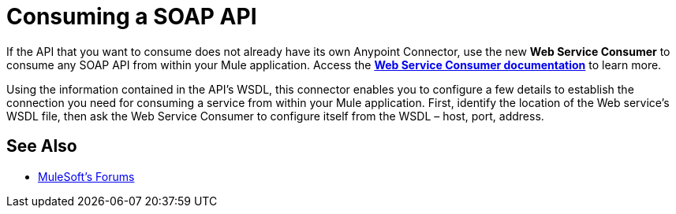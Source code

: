= Consuming a SOAP API
:keywords: anypoint, studio, connectors, soap, wsdl, api

If the API that you want to consume does not already have its own Anypoint Connector, use the new *Web Service Consumer* to consume any SOAP API from within your Mule application. Access the **link:/mule-user-guide/v/3.8/web-service-consumer[Web Service Consumer documentation]** to learn more.

Using the information contained in the API's WSDL, this connector enables you to configure a few details to establish the connection you need for consuming a service from within your Mule application. First, identify the location of the Web service's WSDL file, then ask the Web Service Consumer to configure itself from the WSDL – host, port, address. 

== See Also




* link:http://forums.mulesoft.com[MuleSoft's Forums]
